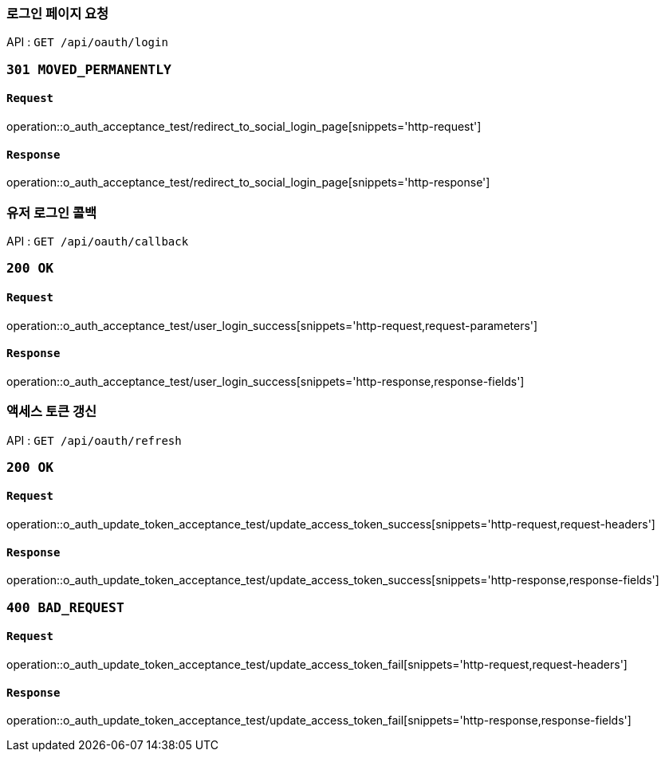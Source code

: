 === 로그인 페이지 요청

API : `GET /api/oauth/login`


=== `301 MOVED_PERMANENTLY`

==== `Request`

operation::o_auth_acceptance_test/redirect_to_social_login_page[snippets='http-request']

==== `Response`

operation::o_auth_acceptance_test/redirect_to_social_login_page[snippets='http-response']


=== 유저 로그인 콜백

API : `GET /api/oauth/callback`


=== `200 OK`

==== `Request`

operation::o_auth_acceptance_test/user_login_success[snippets='http-request,request-parameters']

==== `Response`

operation::o_auth_acceptance_test/user_login_success[snippets='http-response,response-fields']


=== 액세스 토큰 갱신

API : `GET /api/oauth/refresh`


=== `200 OK`

==== `Request`

operation::o_auth_update_token_acceptance_test/update_access_token_success[snippets='http-request,request-headers']

==== `Response`

operation::o_auth_update_token_acceptance_test/update_access_token_success[snippets='http-response,response-fields']


=== `400 BAD_REQUEST`

==== `Request`

operation::o_auth_update_token_acceptance_test/update_access_token_fail[snippets='http-request,request-headers']

==== `Response`

operation::o_auth_update_token_acceptance_test/update_access_token_fail[snippets='http-response,response-fields']
